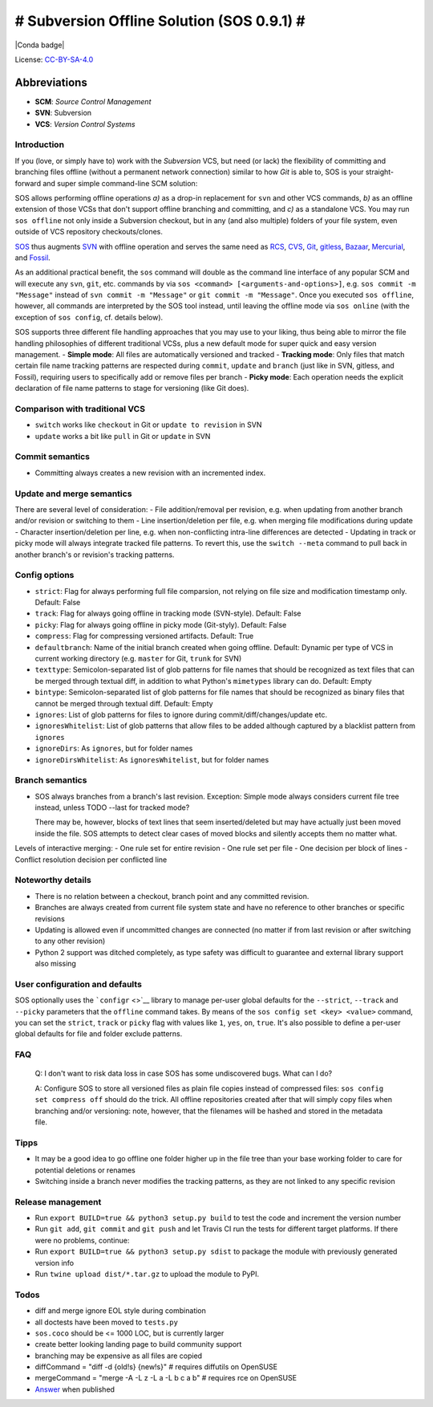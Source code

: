 # Subversion Offline Solution (SOS 0.9.1) #
=======================================

|Travis badge| |PyPI badge| |Conda badge| |Code coverage badge|

License:
`CC-BY-SA-4.0 <https://creativecommons.org/licenses/by-sa/4.0/>`__

Abbreviations
^^^^^^^^^^^^^

-  **SCM**: *Source Control Management*
-  **SVN**: Subversion
-  **VCS**: *Version Control Systems*

Introduction
------------

If you (love, or simply have to) work with the *Subversion* VCS, but
need (or lack) the flexibility of committing and branching files offline
(without a permanent network connection) similar to how *Git* is able
to, SOS is your straight-forward and super simple command-line SCM
solution:

SOS allows performing offline operations *a)* as a drop-in replacement
for ``svn`` and other VCS commands, *b)* as an offline extension of
those VCSs that don't support offline branching and committing, and *c)*
as a standalone VCS. You may run ``sos offline`` not only inside a
Subversion checkout, but in any (and also multiple) folders of your file
system, even outside of VCS repository checkouts/clones.

`SOS <https://github.com/ArneBachmann/sos>`__ thus augments
`SVN <http://subversion.apache.org>`__ with offline operation and serves
the same need as `RCS <http://www.gnu.org/software/rcs/>`__,
`CVS <https://savannah.nongnu.org/projects/cvs>`__,
`Git <https://git-scm.com>`__, `gitless <http://gitless.com>`__,
`Bazaar <http://bazaar.canonical.com/en/>`__,
`Mercurial <https://www.mercurial-scm.org>`__, and
`Fossil <http://www.fossil-scm.org>`__.

As an additional practical benefit, the ``sos`` command will double as
the command line interface of any popular SCM and will execute any
``svn``, ``git``, etc. commands by via
``sos <command> [<arguments-and-options>]``, e.g.
``sos commit -m "Message"`` instead of ``svn commit -m "Message"`` or
``git commit -m "Message"``. Once you executed ``sos offline``, however,
all commands are interpreted by the SOS tool instead, until leaving the
offline mode via ``sos online`` (with the exception of ``sos config``,
cf. details below).

SOS supports three different file handling approaches that you may use
to your liking, thus being able to mirror the file handling philosophies
of different traditional VCSs, plus a new default mode for super quick
and easy version management. - **Simple mode**: All files are
automatically versioned and tracked - **Tracking mode**: Only files that
match certain file name tracking patterns are respected during
``commit``, ``update`` and ``branch`` (just like in SVN, gitless, and
Fossil), requiring users to specifically add or remove files per branch
- **Picky mode**: Each operation needs the explicit declaration of file
name patterns to stage for versioning (like Git does).

Comparison with traditional VCS
-------------------------------

-  ``switch`` works like ``checkout`` in Git or ``update to revision``
   in SVN
-  ``update`` works a bit like ``pull`` in Git or ``update`` in SVN

Commit semantics
----------------

-  Committing always creates a new revision with an incremented index.

Update and merge semantics
--------------------------

There are several level of consideration: - File addition/removal per
revision, e.g. when updating from another branch and/or revision or
switching to them - Line insertion/deletion per file, e.g. when merging
file modifications during update - Character insertion/deletion per
line, e.g. when non-conflicting intra-line differences are detected -
Updating in track or picky mode will always integrate tracked file
patterns. To revert this, use the ``switch --meta`` command to pull back
in another branch's or revision's tracking patterns.

Config options
--------------

-  ``strict``: Flag for always performing full file comparsion, not
   relying on file size and modification timestamp only. Default: False
-  ``track``: Flag for always going offline in tracking mode
   (SVN-style). Default: False
-  ``picky``: Flag for always going offline in picky mode (Git-styly).
   Default: False
-  ``compress``: Flag for compressing versioned artifacts. Default: True
-  ``defaultbranch``: Name of the initial branch created when going
   offline. Default: Dynamic per type of VCS in current working
   directory (e.g. ``master`` for Git, ``trunk`` for SVN)
-  ``texttype``: Semicolon-separated list of glob patterns for file
   names that should be recognized as text files that can be merged
   through textual diff, in addition to what Python's ``mimetypes``
   library can do. Default: Empty
-  ``bintype``: Semicolon-separated list of glob patterns for file names
   that should be recognized as binary files that cannot be merged
   through textual diff. Default: Empty
-  ``ignores``: List of glob patterns for files to ignore during
   commit/diff/changes/update etc.
-  ``ignoresWhitelist``: List of glob patterns that allow files to be
   added although captured by a blacklist pattern from ``ignores``
-  ``ignoreDirs``: As ``ignores``, but for folder names
-  ``ignoreDirsWhitelist``: As ``ignoresWhitelist``, but for folder
   names

Branch semantics
----------------

-  SOS always branches from a branch's last revision. Exception: Simple
   mode always considers current file tree instead, unless TODO --last
   for tracked mode?

   There may be, however, blocks of text lines that seem
   inserted/deleted but may have actually just been moved inside the
   file. SOS attempts to detect clear cases of moved blocks and silently
   accepts them no matter what.

Levels of interactive merging: - One rule set for entire revision - One
rule set per file - One decision per block of lines - Conflict
resolution decision per conflicted line

Noteworthy details
------------------

-  There is no relation between a checkout, branch point and any
   committed revision.
-  Branches are always created from current file system state and have
   no reference to other branches or specific revisions
-  Updating is allowed even if uncommitted changes are connected (no
   matter if from last revision or after switching to any other
   revision)
-  Python 2 support was ditched completely, as type safety was difficult
   to guarantee and external library support also missing

User configuration and defaults
-------------------------------

SOS optionally uses the ```configr`` <>`__ library to manage per-user
global defaults for the ``--strict``, ``--track`` and ``--picky``
parameters that the ``offline`` command takes. By means of the
``sos config set <key> <value>`` command, you can set the ``strict``,
``track`` or ``picky`` flag with values like ``1``, ``yes``, ``on``,
``true``. It's also possible to define a per-user global defaults for
file and folder exclude patterns.

FAQ
---

    Q: I don't want to risk data loss in case SOS has some undiscovered
    bugs. What can I do?

    A: Configure SOS to store all versioned files as plain file copies
    instead of compressed files: ``sos config set compress off`` should
    do the trick. All offline repositories created after that will
    simply copy files when branching and/or versioning: note, however,
    that the filenames will be hashed and stored in the metadata file.

Tipps
-----

-  It may be a good idea to go offline one folder higher up in the file
   tree than your base working folder to care for potential deletions or
   renames
-  Switching inside a branch never modifies the tracking patterns, as
   they are not linked to any specific revision

Release management
------------------

-  Run ``export BUILD=true && python3 setup.py build`` to test the code
   and increment the version number
-  Run ``git add``, ``git commit`` and ``git push`` and let Travis CI
   run the tests for different target platforms. If there were no
   problems, continue:
-  Run ``export BUILD=true && python3 setup.py sdist`` to package the
   module with previously generated version info
-  Run ``twine upload dist/*.tar.gz`` to upload the module to PyPI.

Todos
-----

-  diff and merge ignore EOL style during combination
-  all doctests have been moved to ``tests.py``
-  ``sos.coco`` should be <= 1000 LOC, but is currently larger
-  create better looking landing page to build community support
-  branching may be expensive as all files are copied
-  diffCommand = "diff -d {old!s} {new!s}" # requires diffutils on
   OpenSUSE
-  mergeCommand = "merge -A -L z -L a -L b c a b" # requires rce on
   OpenSUSE
-  `Answer <https://stackoverflow.com/questions/4934208/working-offline-with-svn-on-local-machine-temporary>`__
   when published

.. |Travis badge| image:: https://travis-ci.org/ArneBachmann/sos.svg?branch=master
   :target: https://travis-ci.org/ArneBachmann/sos
.. |PyPI badge| image:: https://img.shields.io/pypi/v/sos-vcs.svg
   :target: https://badge.fury.io/py/sos-vcs
.. |Conda badge| image:: https://img.shields.io/conda/pn/conda-forge/python.svg
   :target: 
.. |Code coverage badge| image:: https://coveralls.io/repos/github/ArneBachmann/sos/badge.svg?branch=master
   :target: https://coveralls.io/github/ArneBachmann/sos?branch=master

